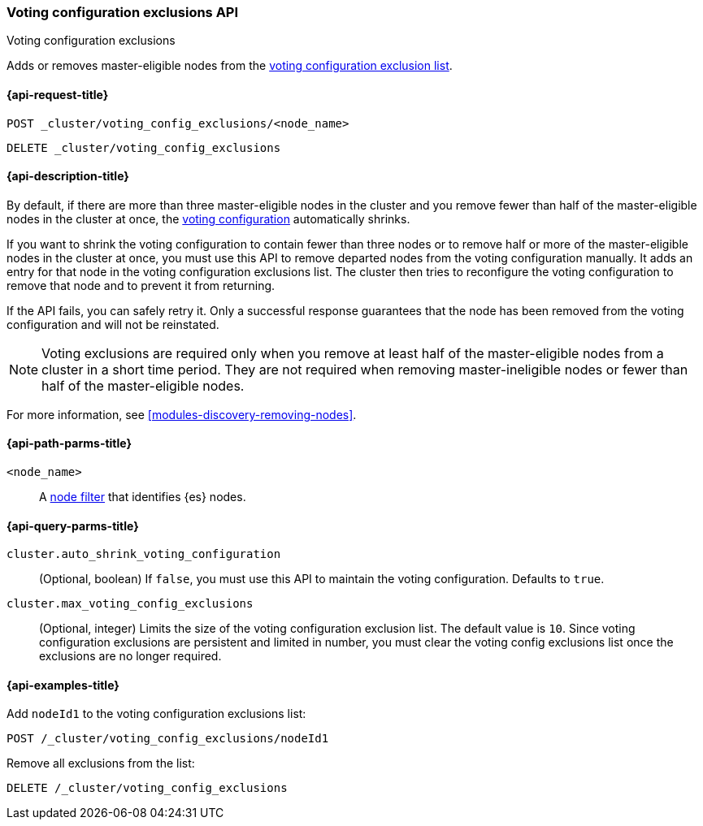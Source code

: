 [[voting-config-exclusions]]
=== Voting configuration exclusions API
++++
<titleabbrev>Voting configuration exclusions</titleabbrev>
++++

Adds or removes master-eligible nodes from the
<<modules-discovery-voting,voting configuration exclusion list>>.


[[voting-config-exclusions-api-request]]
==== {api-request-title}

`POST _cluster/voting_config_exclusions/<node_name>` +

`DELETE _cluster/voting_config_exclusions`


[[voting-config-exclusions-api-desc]]
==== {api-description-title}
  
By default, if there are more than three master-eligible nodes in the cluster
and you remove fewer than half of the master-eligible nodes in the cluster at
once, the <<modules-discovery-voting,voting configuration>> automatically
shrinks.

If you want to shrink the voting configuration to contain fewer than three nodes
or to remove half or more of the master-eligible nodes in the cluster at once,
you must use this API to remove departed nodes from the voting configuration
manually. It adds an entry for that node in the voting configuration exclusions
list. The cluster then tries to reconfigure the voting configuration to remove
that node and to prevent it from returning.

If the API fails, you can safely retry it.  Only a successful response
guarantees that the node has been removed from the voting configuration and will
not be reinstated.

NOTE: Voting exclusions are required only when you remove at least half of the
master-eligible nodes from a cluster in a short time period. They are not
required when removing master-ineligible nodes or fewer than half of the
master-eligible nodes.

For more information, see <<modules-discovery-removing-nodes>>.


[[voting-config-exclusions-api-path-params]]
==== {api-path-parms-title}

`<node_name>`::
  A <<cluster-nodes,node filter>> that identifies {es} nodes.


[[voting-config-exclusions-api-query-params]]
==== {api-query-parms-title}

`cluster.auto_shrink_voting_configuration`::
    (Optional, boolean) If `false`, you must use this API to maintain the voting 
    configuration. Defaults to `true`.

`cluster.max_voting_config_exclusions`::
    (Optional, integer) Limits the size of the voting configuration exclusion 
    list. The default value is `10`. Since voting configuration exclusions are 
    persistent and limited in number, you must clear the voting config 
    exclusions list once the exclusions are no longer required.

  
[[voting-config-exclusions-api-example]]
==== {api-examples-title}

Add `nodeId1` to the voting configuration exclusions list:

[source,js]
-------------------------------------------------- 
POST /_cluster/voting_config_exclusions/nodeId1
--------------------------------------------------
// CONSOLE
// TEST[catch:bad_request]


Remove all exclusions from the list:

[source,js]
--------------------------------------------------
DELETE /_cluster/voting_config_exclusions
--------------------------------------------------
// CONSOLE